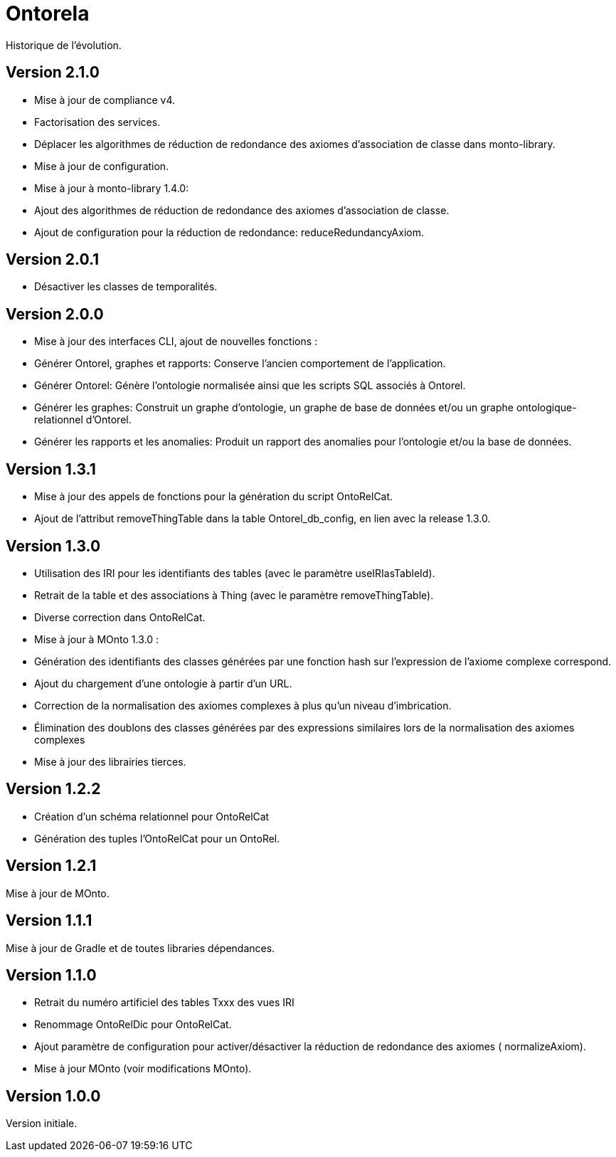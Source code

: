 // Settings
:idprefix:
:idseparator: -
:page-component-title: Application for generating a relational database using an ontology
:page-component-name: Ontorela
= {page-component-name}

Historique de l'évolution.

== Version 2.1.0
* Mise à jour de compliance v4.
* Factorisation des services.
* Déplacer les algorithmes de réduction de redondance des axiomes d'association de classe dans monto-library.
* Mise à jour de configuration.
* Mise à jour à monto-library 1.4.0:
  * Ajout des algorithmes de réduction de redondance des axiomes d'association de classe.
  * Ajout de configuration pour la réduction de redondance: reduceRedundancyAxiom.

== Version 2.0.1
* Désactiver les classes de temporalités.

== Version 2.0.0
* Mise à jour des interfaces CLI, ajout de nouvelles fonctions :
    * Générer Ontorel, graphes et rapports: Conserve l'ancien comportement de l'application.
    * Générer Ontorel: Génère l'ontologie normalisée ainsi que les scripts SQL associés à Ontorel.
    * Générer les graphes: Construit un graphe d'ontologie, un graphe de base de données et/ou un graphe ontologique-relationnel d'Ontorel.
    * Générer les rapports et les anomalies: Produit un rapport des anomalies pour l'ontologie et/ou la base de données.

== Version 1.3.1
* Mise à jour des appels de fonctions pour la génération du script OntoRelCat.
* Ajout de l'attribut removeThingTable dans la table Ontorel_db_config, en lien avec la release 1.3.0.

== Version 1.3.0

* Utilisation des IRI pour les identifiants des tables (avec le paramètre useIRIasTableId).
* Retrait de la table et des associations à Thing (avec le paramètre removeThingTable).
* Diverse correction dans OntoRelCat.
* Mise à jour à MOnto 1.3.0 :
    * Génération des identifiants des classes générées par une fonction hash sur l'expression de
      l'axiome complexe correspond.
    * Ajout du chargement d'une ontologie à partir d'un URL.
    * Correction de la normalisation des axiomes complexes à plus qu'un niveau d'imbrication.
    * Élimination des doublons des classes générées par des expressions similaires lors de la
      normalisation des axiomes complexes
* Mise à jour des librairies tierces.

== Version 1.2.2

* Création d'un schéma relationnel pour OntoRelCat
* Génération des tuples l'OntoRelCat pour un OntoRel.

== Version 1.2.1

Mise à jour de MOnto.

== Version 1.1.1

Mise à jour de Gradle et de toutes libraries dépendances.

== Version 1.1.0

* Retrait du numéro artificiel des tables Txxx des vues IRI
* Renommage OntoRelDic pour OntoRelCat.
* Ajout paramètre de configuration pour activer/désactiver la réduction de redondance des axiomes (
  normalizeAxiom).
* Mise à jour MOnto (voir modifications MOnto).

== Version 1.0.0

Version initiale.
